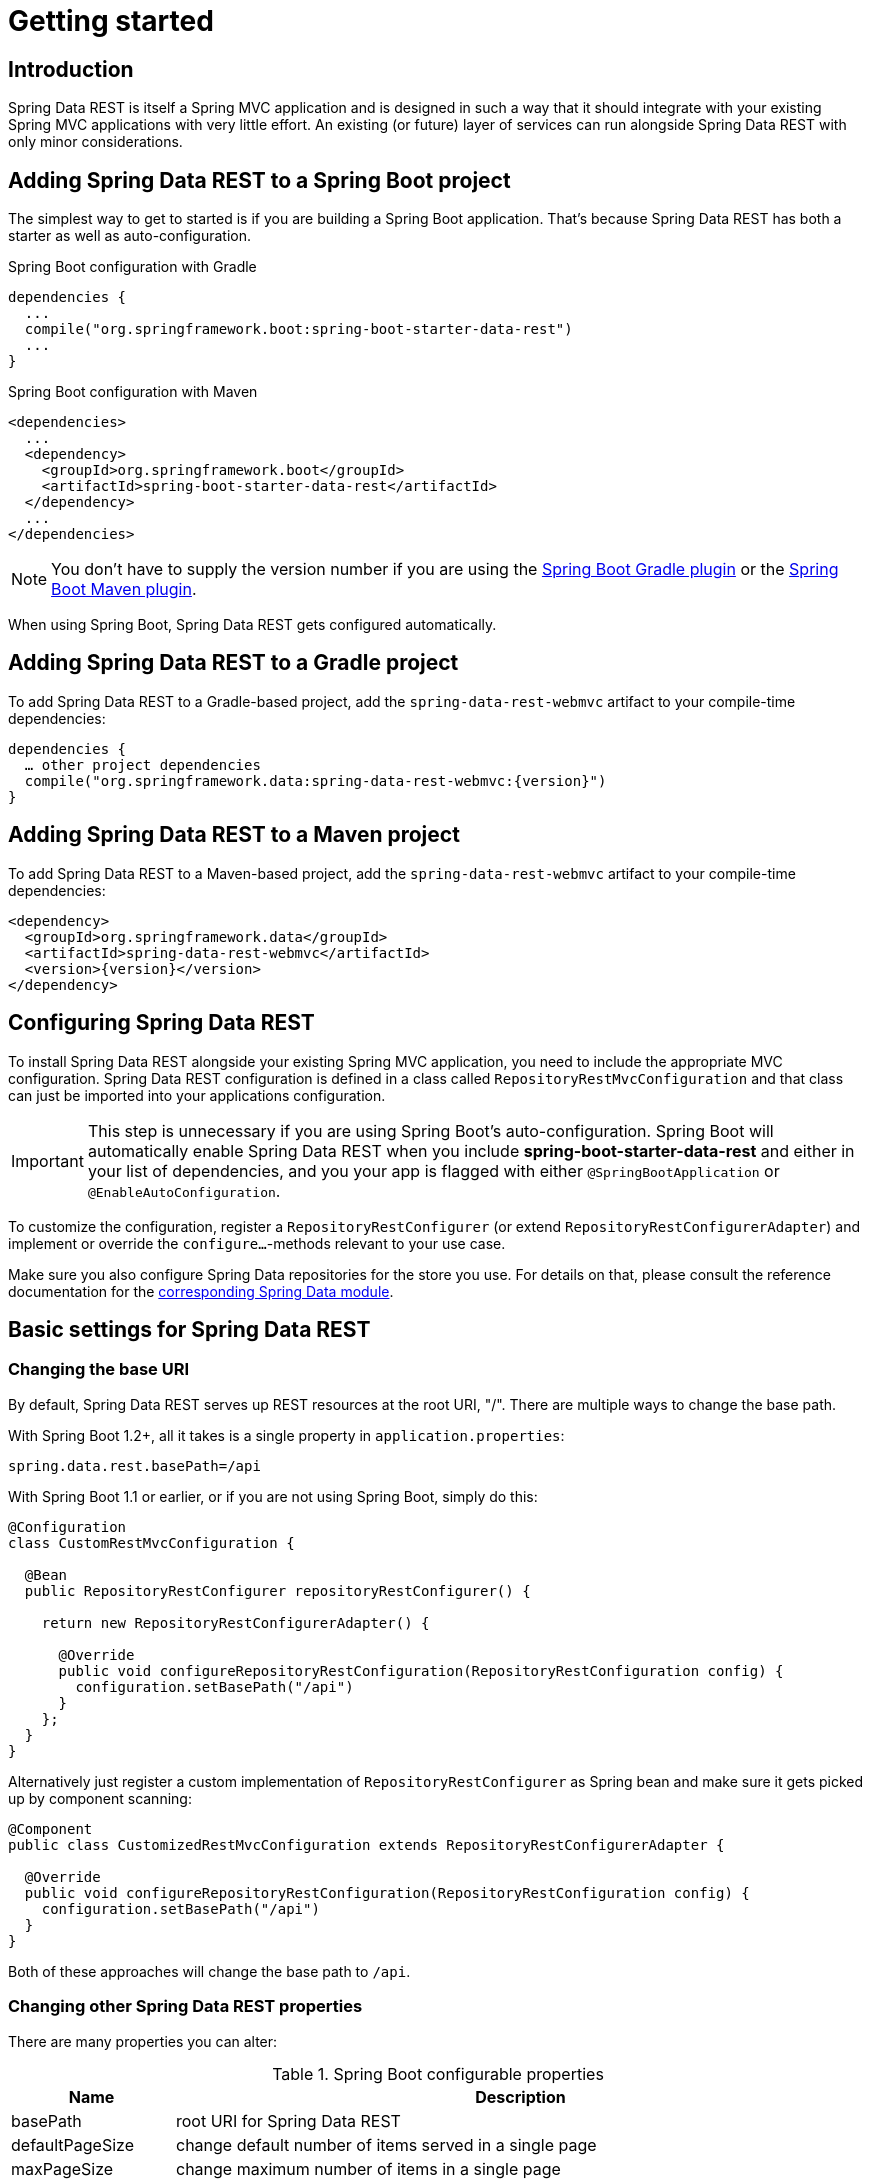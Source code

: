 [[install-chapter]]
= Getting started

[[getting-started.introduction]]
== Introduction

Spring Data REST is itself a Spring MVC application and is designed in such a way that it should integrate with your existing Spring MVC applications with very little effort. An existing (or future) layer of services can run alongside Spring Data REST with only minor considerations.

[[getting-started.boot]]
== Adding Spring Data REST to a Spring Boot project

The simplest way to get to started is if you are building a Spring Boot application. That's because Spring Data REST has both a starter as well as auto-configuration.

.Spring Boot configuration with Gradle
[source,groovy]
----
dependencies {
  ...
  compile("org.springframework.boot:spring-boot-starter-data-rest")
  ...
}
----

.Spring Boot configuration with Maven
[source,xml]
----
<dependencies>
  ...
  <dependency>
    <groupId>org.springframework.boot</groupId>
    <artifactId>spring-boot-starter-data-rest</artifactId>
  </dependency>
  ...
</dependencies>
----

NOTE: You don't have to supply the version number if you are using the http://docs.spring.io/spring-boot/docs/current/reference/htmlsingle/#build-tool-plugins-gradle-plugin[Spring Boot Gradle plugin] or the http://docs.spring.io/spring-boot/docs/current/reference/htmlsingle/#build-tool-plugins-maven-plugin[Spring Boot Maven plugin].

When using Spring Boot, Spring Data REST gets configured automatically.

[[getting-started.gradle]]
== Adding Spring Data REST to a Gradle project

To add Spring Data REST to a Gradle-based project, add the `spring-data-rest-webmvc` artifact to your compile-time dependencies:

[source,groovy,subs="verbatim,attributes"]
----
dependencies {
  … other project dependencies
  compile("org.springframework.data:spring-data-rest-webmvc:{version}")
}
----

[[getting-started.maven]]
== Adding Spring Data REST to a Maven project

To add Spring Data REST to a Maven-based project, add the `spring-data-rest-webmvc` artifact to your compile-time dependencies:

[source,xml,subs="verbatim,attributes"]
----
<dependency>
  <groupId>org.springframework.data</groupId>
  <artifactId>spring-data-rest-webmvc</artifactId>
  <version>{version}</version>
</dependency>
----

[[getting-started.configuration]]
== Configuring Spring Data REST

To install Spring Data REST alongside your existing Spring MVC application, you need to include the appropriate MVC configuration.
Spring Data REST configuration is defined in a class called `RepositoryRestMvcConfiguration` and that class can just be imported into your applications configuration.

IMPORTANT: This step is unnecessary if you are using Spring Boot's auto-configuration. Spring Boot will automatically enable Spring Data REST when you include *spring-boot-starter-data-rest* and either in your list of dependencies, and you your app is flagged with either `@SpringBootApplication` or `@EnableAutoConfiguration`.

To customize the configuration, register a `RepositoryRestConfigurer` (or extend `RepositoryRestConfigurerAdapter`) and implement or override the `configure…`-methods relevant to your use case.

Make sure you also configure Spring Data repositories for the store you use. For details on that, please consult the reference documentation for the http://projects.spring.io/spring-data/[corresponding Spring Data module].

[[getting-started.basic-settings]]
== Basic settings for Spring Data REST

=== Changing the base URI

By default, Spring Data REST serves up REST resources at the root URI, "/". There are multiple ways to change the base path.

With Spring Boot 1.2+, all it takes is a single property in `application.properties`:

[source,properties]
----
spring.data.rest.basePath=/api
----

With Spring Boot 1.1 or earlier, or if you are not using Spring Boot, simply do this:

[source,java]
----
@Configuration
class CustomRestMvcConfiguration {

  @Bean
  public RepositoryRestConfigurer repositoryRestConfigurer() {

    return new RepositoryRestConfigurerAdapter() {

      @Override
      public void configureRepositoryRestConfiguration(RepositoryRestConfiguration config) {
        configuration.setBasePath("/api")
      }
    };
  }
}
----

Alternatively just register a custom implementation of `RepositoryRestConfigurer` as Spring bean and make sure it gets picked up by component scanning:

[source,java]
----
@Component
public class CustomizedRestMvcConfiguration extends RepositoryRestConfigurerAdapter {

  @Override
  public void configureRepositoryRestConfiguration(RepositoryRestConfiguration config) {
    configuration.setBasePath("/api")
  }
}
----

Both of these approaches will change the base path to `/api`.

=== Changing other Spring Data REST properties

There are many properties you can alter:

.Spring Boot configurable properties
[cols="1,5". options="header"]
|===
| Name               | Description

| basePath           | root URI for Spring Data REST
| defaultPageSize    | change default number of items served in a single page
| maxPageSize        | change maximum number of items in a single page
| pageParamName      | change name of the query parameter for selecting pages
| limitParamName     | change name of the query parameter for number of items to show in a page
| sortParamName      | change name of the query parameter for sorting
| defaultMediaType   | change default media type to use when none is specified
| returnBodyOnCreate | change if a body should be returned on creating a new entity
| returnBodyOnUpdate | change if a body should be returned on updating an entity
|===

[[getting-started.bootstrap]]
== Starting the application

At this point, you must also configure your key data store.

Spring Data REST officially supports:

* http://projects.spring.io/spring-data-jpa/[Spring Data JPA]
* http://projects.spring.io/spring-data-mongodb/[Spring Data MongoDB]
* http://projects.spring.io/spring-data-neo4j/[Spring Data Neo4j]
* http://projects.spring.io/spring-data-gemfire/[Spring Data GemFire]
* http://projects.spring.io/spring-data-cassandra/[Spring Data Cassandra]

Here are some Getting Started guides to help you get up and running quickly:

* https://spring.io/guides/gs/accessing-data-rest/[Spring Data JPA]
* https://spring.io/guides/gs/accessing-mongodb-data-rest/[Spring Data MongoDB]
* https://spring.io/guides/gs/accessing-neo4j-data-rest/[Spring Data Neo4j]
* https://spring.io/guides/gs/accessing-gemfire-data-rest/[Spring Data GemFire]

These linked guides introduce how to add dependencies for the related data store, configure domain objects, and define repositories.

You can run your application as either a Spring Boot app (with links showns above) or configure it as a classic Spring MVC app.

NOTE: In general Spring Data REST doesn't add functionality to a given data store. This means that by definition, it should work with any Spring Data project that supports the Repository programming model. The data stores listed above are simply the ones we have written integration tests to verify.

From this point, you can are free to <<customizing-sdr,customize Spring Data REST>> with various options.
